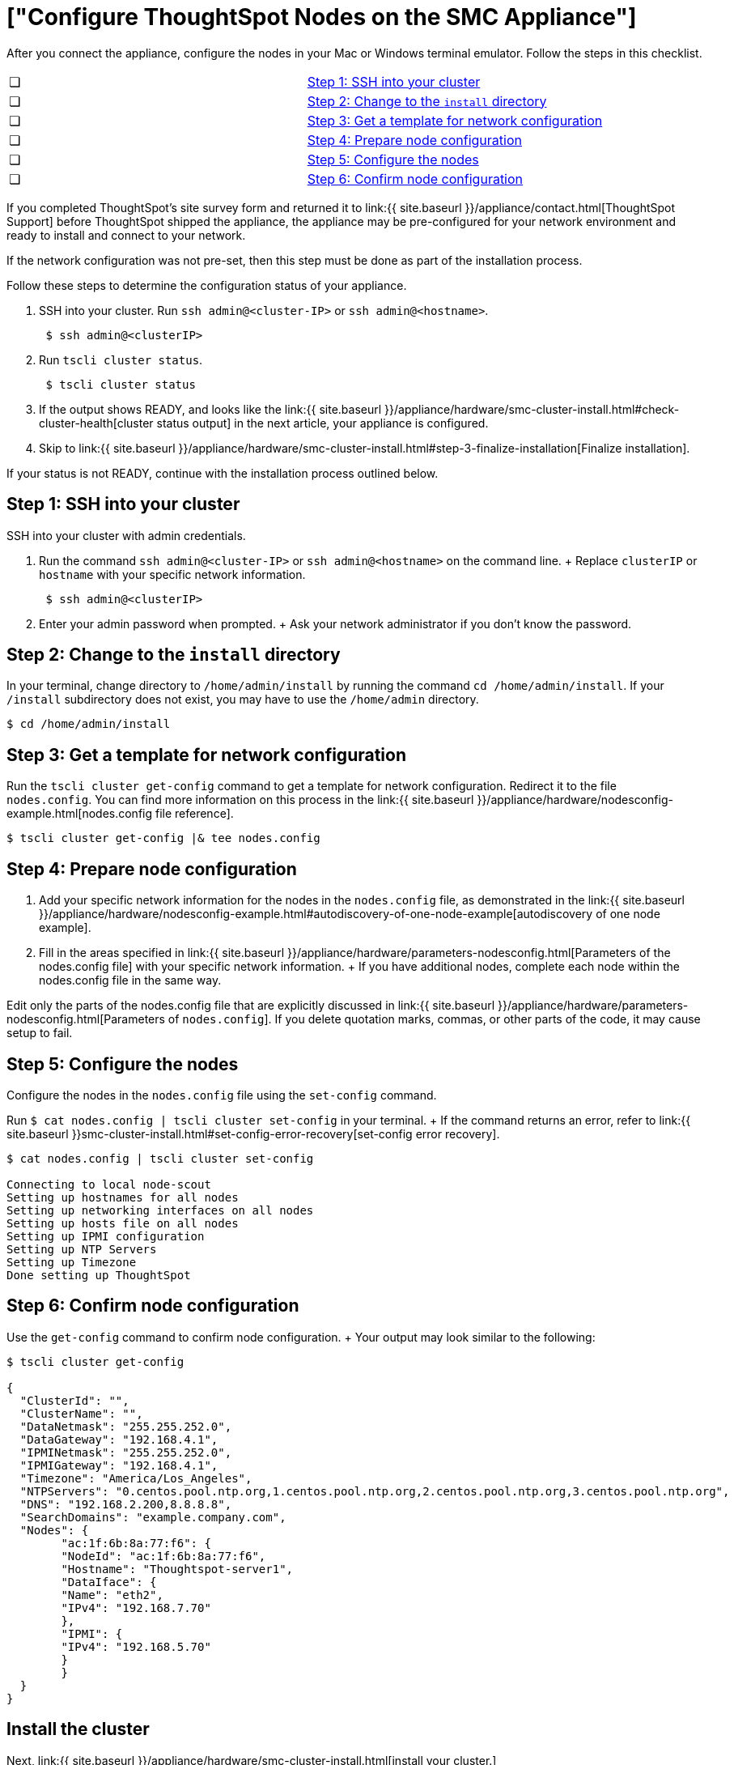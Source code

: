 = ["Configure ThoughtSpot Nodes on the SMC Appliance"]
:last_updated: ["12/13/2019"]
:permalink: /:collection/:path.html
:sidebar: mydoc_sidebar
:summary: Configure your nodes before you can install your cluster(s).

After you connect the appliance, configure the nodes in your Mac or Windows terminal emulator.
Follow the steps in this checklist.

[cols=2*]
|===
| &#10063;
| link:configure-nodes-smc#node-step-1[Step 1: SSH into your cluster]

| &#10063;
| link:configure-nodes-smc#node-step-2[Step 2: Change to the `install` directory]

| &#10063;
| link:configure-nodes-smc#node-step-3[Step 3: Get a template for network configuration]

| &#10063;
| link:configure-nodes-smc#node-step-4[Step 4: Prepare node configuration]

| &#10063;
| link:configure-nodes-smc#node-step-5[Step 5: Configure the nodes]

| &#10063;
| link:configure-nodes-smc#node-step-6[Step 6: Confirm node configuration]
|===

If you completed ThoughtSpot's site survey form and returned it to link:{{ site.baseurl }}/appliance/contact.html[ThoughtSpot Support] before ThoughtSpot shipped the appliance, the appliance may be pre-configured for your network environment and ready to install and connect to your network.

If the network configuration was not pre-set, then this step must be done as part of the installation process.

Follow these steps to determine the configuration status of your appliance.

. SSH into your cluster.
Run `ssh admin@<cluster-IP>` or `ssh admin@<hostname>`.
+
----
 $ ssh admin@<clusterIP>
----

. Run `tscli cluster status`.
+
----
 $ tscli cluster status
----

. If the output shows READY, and looks like the link:{{ site.baseurl }}/appliance/hardware/smc-cluster-install.html#check-cluster-health[cluster status output] in the next article, your appliance is configured.
. Skip to link:{{ site.baseurl }}/appliance/hardware/smc-cluster-install.html#step-3-finalize-installation[Finalize installation].

If your status is not READY, continue with the installation process outlined below.

[#node-step-1]
== Step 1: SSH into your cluster

SSH into your cluster with admin credentials.

. Run the command `ssh admin@<cluster-IP>` or `ssh admin@<hostname>` on the command line.
+  Replace `clusterIP` or `hostname` with your specific network information.
+
----
 $ ssh admin@<clusterIP>
----

. Enter your admin password when prompted.
+  Ask your network administrator if you don't know the password.

[#node-step-2]
== Step 2: Change to the `install` directory

In your terminal, change directory to `/home/admin/install` by running the command `cd /home/admin/install`.
If your `/install` subdirectory does not exist, you may have to use the `/home/admin` directory.

 $ cd /home/admin/install

[#node-step-3]
== Step 3: Get a template for network configuration

Run the `tscli cluster get-config` command to get a template for network configuration.
Redirect it to the file `nodes.config`.
You can find more information on this process in the link:{{ site.baseurl }}/appliance/hardware/nodesconfig-example.html[nodes.config file reference].

 $ tscli cluster get-config |& tee nodes.config

[#node-step-4]
== Step 4: Prepare node configuration

. Add your specific network information for the nodes in the `nodes.config` file, as demonstrated in the link:{{ site.baseurl }}/appliance/hardware/nodesconfig-example.html#autodiscovery-of-one-node-example[autodiscovery of one node example].
. Fill in the areas specified in link:{{ site.baseurl }}/appliance/hardware/parameters-nodesconfig.html[Parameters of the nodes.config file] with your specific network information.
+ If you have additional nodes, complete each node within the nodes.config file in the same way.

Edit only the parts of the nodes.config file that are explicitly discussed in link:{{ site.baseurl }}/appliance/hardware/parameters-nodesconfig.html[Parameters of `nodes.config`].
If you delete quotation marks, commas, or other parts of the code, it may cause setup to fail.

[#node-step-5]
== Step 5: Configure the nodes

Configure the nodes in the `nodes.config` file using the `set-config` command.

Run `$ cat nodes.config | tscli cluster set-config` in your terminal.
+ If the command returns an error, refer to link:{{ site.baseurl }}smc-cluster-install.html#set-config-error-recovery[set-config error recovery].

[source,console]
----
$ cat nodes.config | tscli cluster set-config

Connecting to local node-scout
Setting up hostnames for all nodes
Setting up networking interfaces on all nodes
Setting up hosts file on all nodes
Setting up IPMI configuration
Setting up NTP Servers
Setting up Timezone
Done setting up ThoughtSpot
----

[#node-step-6]
== Step 6: Confirm node configuration

Use the `get-config` command to confirm node configuration.
+ Your output may look similar to the following:

[source,console]
----
$ tscli cluster get-config

{
  "ClusterId": "",
  "ClusterName": "",
  "DataNetmask": "255.255.252.0",
  "DataGateway": "192.168.4.1",
  "IPMINetmask": "255.255.252.0",
  "IPMIGateway": "192.168.4.1",
  "Timezone": "America/Los_Angeles",
  "NTPServers": "0.centos.pool.ntp.org,1.centos.pool.ntp.org,2.centos.pool.ntp.org,3.centos.pool.ntp.org",
  "DNS": "192.168.2.200,8.8.8.8",
  "SearchDomains": "example.company.com",
  "Nodes": {  	
	"ac:1f:6b:8a:77:f6": {
  	"NodeId": "ac:1f:6b:8a:77:f6",
  	"Hostname": "Thoughtspot-server1",
  	"DataIface": {
    	"Name": "eth2",
    	"IPv4": "192.168.7.70"
  	},
  	"IPMI": {
    	"IPv4": "192.168.5.70"
  	}
	}
  }
}
----

== Install the cluster

Next, link:{{ site.baseurl }}/appliance/hardware/smc-cluster-install.html[install your cluster.]

